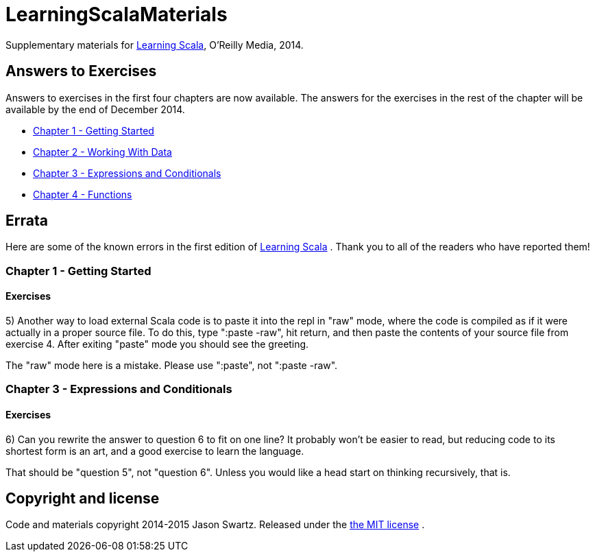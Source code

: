 
= LearningScalaMaterials

Supplementary materials for http://shop.oreilly.com/product/0636920030287.do[Learning Scala], O'Reilly Media, 2014.


== Answers to Exercises 

Answers to exercises in the first four chapters are now available. The answers for the exercises in the rest of the chapter will be available by the end of December 2014.

* https://github.com/swartzrock/LearningScalaMaterials/blob/master/Exercises/Ch1-GettingStarted/exercises.asciidoc[Chapter 1 - Getting Started] 

* https://github.com/swartzrock/LearningScalaMaterials/blob/master/Exercises/Ch2-WorkingWithData/exercises.asciidoc[Chapter 2 - Working With Data] 

* https://github.com/swartzrock/LearningScalaMaterials/blob/master/Exercises/Ch3-ExpressionsAndConditionals/exercises.asciidoc[Chapter 3 - Expressions and Conditionals] 

* https://github.com/swartzrock/LearningScalaMaterials/blob/master/Exercises/Ch4-Functions/exercises.asciidoc[Chapter 4 - Functions] 



== Errata

Here are some of the known errors in the first edition of http://shop.oreilly.com/product/0636920030287.do[Learning Scala] . Thank you to all of the readers who have reported them!

=== Chapter 1 - Getting Started

==== Exercises

5) Another way to load external Scala code is to paste it into the repl in "raw" mode, where the code is compiled as if it were actually in a proper source file. To do this, type ":paste -raw", hit return, and then paste the contents of your source file from exercise 4. After exiting "paste" mode you should see the greeting.

****
The "raw" mode here is a mistake. Please use ":paste", not ":paste -raw". 
****


=== Chapter 3 - Expressions and Conditionals

==== Exercises

6) Can you rewrite the answer to question 6 to fit on one line? It probably won't be easier to read, but reducing code to its shortest form is an art, and a good exercise to learn the language.

****
That should be "question 5", not "question 6". Unless you would like a head start on thinking recursively, that is.
****



== Copyright and license

Code and materials copyright 2014-2015 Jason Swartz. Released under the link:LICENCE[the MIT license] .

